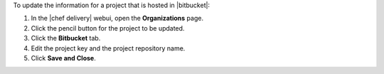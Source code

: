 .. The contents of this file may be included in multiple topics (using the includes directive).
.. The contents of this file should be modified in a way that preserves its ability to appear in multiple topics.


To update the information for a project that is hosted in |bitbucket|:

#. In the |chef delivery| webui, open the **Organizations** page.
#. Click the pencil button for the project to be updated.
#. Click the **Bitbucket** tab.
#. Edit the project key and the project repository name.
#. Click **Save and Close**.

